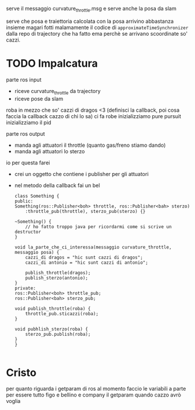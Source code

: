 serve il messaggio curvature_throttle.msg e serve anche la posa da slam

serve che posa e traiettoria calcolata con la posa arrivino abbastanza insieme
magari fotti malamamente il codice di ~approximateTimeSynchronizer~ dalla repo di trajectory che ha fatto ema
perchè se arrivano scoordinate so' cazzi.

* TODO Impalcatura
parte ros input
 - riceve curvature_throttle da trajectory
 - riceve pose da slam

roba in mezzo che so' cazzi di dragos <3   
(definisci la callback, poi cosa faccia la callback cazzo di chi lo sa)
ci fa robe
inizializziamo pure pursuit
inizializziamo il pid

parte ros output
 - manda agli attuatori il throttle (quanto gas/freno stiamo dando)
 - manda agli attuatori lo sterzo
   
io per questa farei
 - crei un oggetto che contiene i publisher per gli attuatori
 - nel metodo della callback fai un bel
   #+BEGIN_SRC c++
     class Something {
     public:
	 Something(ros::Publisher<boh> throttle, ros::Publisher<bah> sterzo)
	     :throttle_pub(throttle), sterzo_pub(sterzo) {}

	 ~Something() {
	     // ho fatto troppo java per ricordarmi come si scrive un destructor
	 }

	 void la_parte_che_ci_interessa(messaggio curvature_throttle, messaggio posa) {
	     cazzi_di dragos = "hic sunt cazzi di dragos";
	     cazzi_di antonio = "hic sunt cazzi di antonio";

	     publish_throttle(dragos);
	     publish_sterzo(antonio);
	 }
     private:
	 ros::Publisher<boh> throttle_pub;
	 ros::Publisher<bah> sterzo_pub;

	 void publish_throttle(roba) {
	     throttle_pub.sticazzi(roba);
	 }

	 void pubhlish_sterzo(roba) {
	     sterzo_pub.publish(roba);
	 }
     }

   #+END_SRC
   
* Cristo
per quanto riguarda i getparam di ros al momento faccio le variabili a parte per essere tutto figo e bellino e company
il getparam quando cazzo avrò voglia


